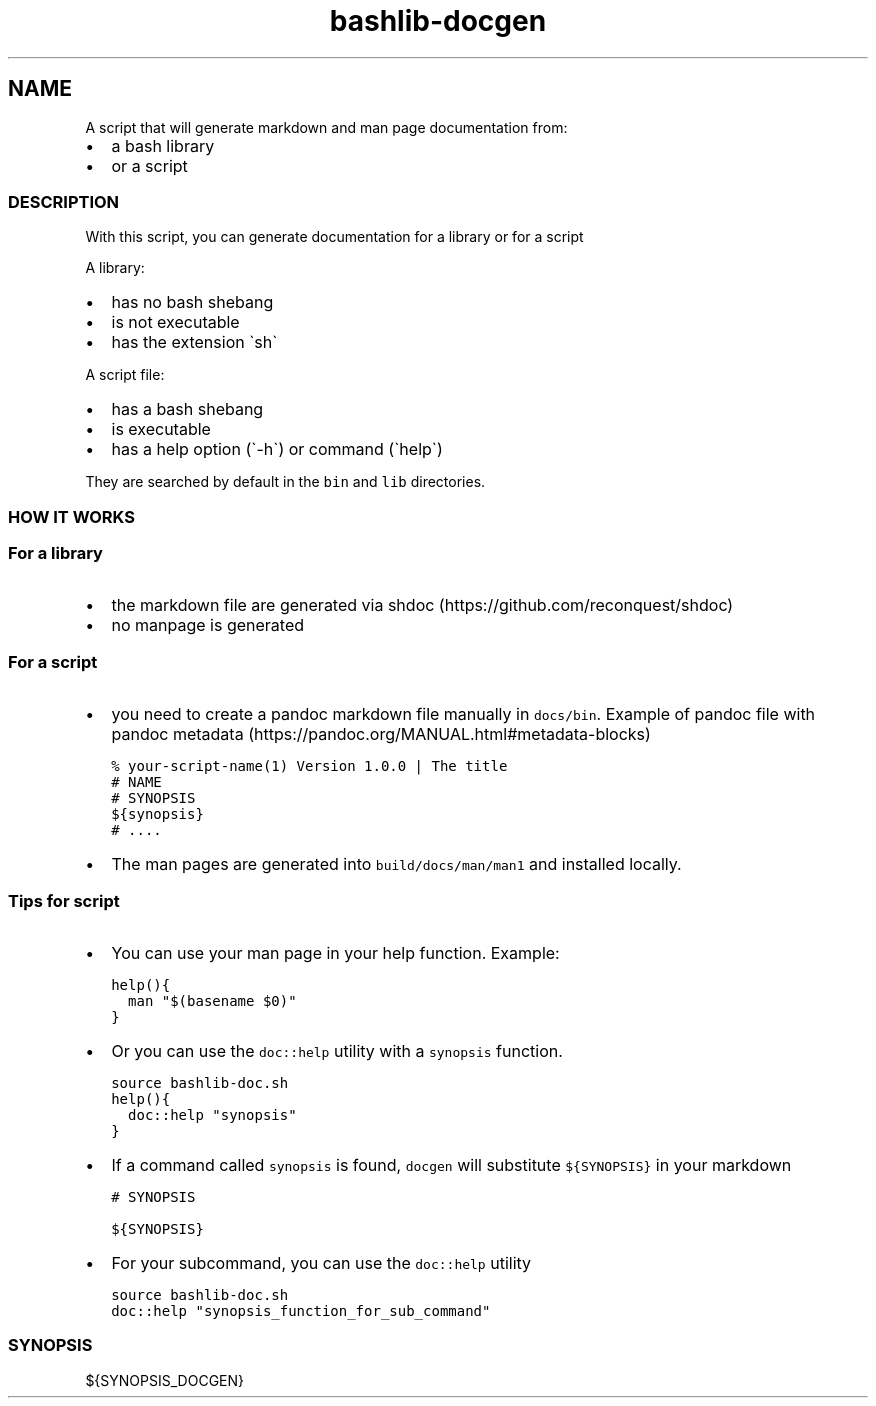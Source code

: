.\" Automatically generated by Pandoc 2.17.1.1
.\"
.\" Define V font for inline verbatim, using C font in formats
.\" that render this, and otherwise B font.
.ie "\f[CB]x\f[]"x" \{\
. ftr V B
. ftr VI BI
. ftr VB B
. ftr VBI BI
.\}
.el \{\
. ftr V CR
. ftr VI CI
. ftr VB CB
. ftr VBI CBI
.\}
.TH "bashlib-docgen" "1" "" "Version Latest" "Generate markdown and man page documentation"
.hy
.SH NAME
.PP
A script that will generate markdown and man page documentation from:
.IP \[bu] 2
a bash library
.IP \[bu] 2
or a script
.SS DESCRIPTION
.PP
With this script, you can generate documentation for a library or for a
script
.PP
A library:
.IP \[bu] 2
has no bash shebang
.IP \[bu] 2
is not executable
.IP \[bu] 2
has the extension \[ga]sh\[ga]
.PP
A script file:
.IP \[bu] 2
has a bash shebang
.IP \[bu] 2
is executable
.IP \[bu] 2
has a help option (\[ga]-h\[ga]) or command (\[ga]help\[ga])
.PP
They are searched by default in the \f[V]bin\f[R] and \f[V]lib\f[R]
directories.
.SS HOW IT WORKS
.SS For a library
.IP \[bu] 2
the markdown file are generated via
shdoc (https://github.com/reconquest/shdoc)
.IP \[bu] 2
no manpage is generated
.SS For a script
.IP \[bu] 2
you need to create a pandoc markdown file manually in
\f[V]docs/bin\f[R].
Example of pandoc file with pandoc
metadata (https://pandoc.org/MANUAL.html#metadata-blocks)
.IP
.nf
\f[C]
% your-script-name(1) Version 1.0.0 | The title
# NAME
# SYNOPSIS
${synopsis}
# ....
\f[R]
.fi
.IP \[bu] 2
The man pages are generated into \f[V]build/docs/man/man1\f[R] and
installed locally.
.SS Tips for script
.IP \[bu] 2
You can use your man page in your help function.
Example:
.IP
.nf
\f[C]
help(){
  man \[dq]$(basename $0)\[dq]
}
\f[R]
.fi
.IP \[bu] 2
Or you can use the \f[V]doc::help\f[R] utility with a \f[V]synopsis\f[R]
function.
.IP
.nf
\f[C]
source bashlib-doc.sh
help(){
  doc::help \[dq]synopsis\[dq]
}
\f[R]
.fi
.IP \[bu] 2
If a command called \f[V]synopsis\f[R] is found, \f[V]docgen\f[R] will
substitute \f[V]${SYNOPSIS}\f[R] in your markdown
.IP
.nf
\f[C]
# SYNOPSIS

${SYNOPSIS}
\f[R]
.fi
.IP \[bu] 2
For your subcommand, you can use the \f[V]doc::help\f[R] utility
.IP
.nf
\f[C]
source bashlib-doc.sh
doc::help \[dq]synopsis_function_for_sub_command\[dq]
\f[R]
.fi
.SS SYNOPSIS
.PP
${SYNOPSIS_DOCGEN}
